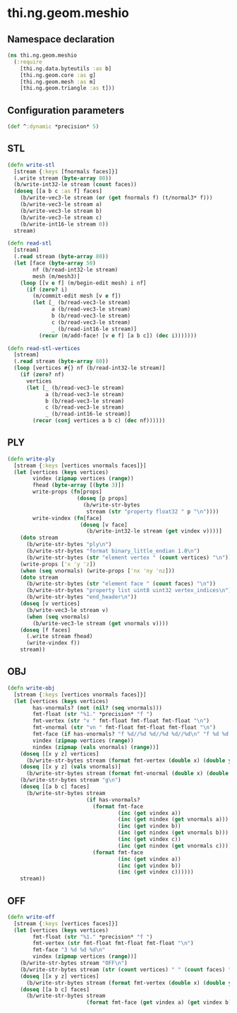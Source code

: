 * thi.ng.geom.meshio
** Namespace declaration
#+BEGIN_SRC clojure :tangle babel/src-cljx/thi/ng/geom/meshio.cljx
  (ns thi.ng.geom.meshio
    (:require
      [thi.ng.data.byteutils :as b]
      [thi.ng.geom.core :as g]
      [thi.ng.geom.mesh :as m]
      [thi.ng.geom.triangle :as t]))
#+END_SRC
** Configuration parameters
#+BEGIN_SRC clojure :tangle babel/src-cljx/thi/ng/geom/meshio.cljx
  (def ^:dynamic *precision* 5)
#+END_SRC
** STL
#+BEGIN_SRC clojure :tangle babel/src-cljx/thi/ng/geom/meshio.cljx
  (defn write-stl
    [stream {:keys [fnormals faces]}]
    (.write stream (byte-array 80))
    (b/write-int32-le stream (count faces))
    (doseq [[a b c :as f] faces]
      (b/write-vec3-le stream (or (get fnormals f) (t/normal3* f)))
      (b/write-vec3-le stream a)
      (b/write-vec3-le stream b)
      (b/write-vec3-le stream c)
      (b/write-int16-le stream 0))
    stream)

  (defn read-stl
    [stream]
    (.read stream (byte-array 80))
    (let [face (byte-array 50)
          nf (b/read-int32-le stream)
          mesh (m/mesh3)]
      (loop [[v e f] (m/begin-edit mesh) i nf]
        (if (zero? i)
          (m/commit-edit mesh [v e f])
          (let [_ (b/read-vec3-le stream)
                a (b/read-vec3-le stream)
                b (b/read-vec3-le stream)
                c (b/read-vec3-le stream)
                _ (b/read-int16-le stream)]
            (recur (m/add-face! [v e f] [a b c]) (dec i)))))))

  (defn read-stl-vertices
    [stream]
    (.read stream (byte-array 80))
    (loop [vertices #{} nf (b/read-int32-le stream)]
      (if (zero? nf)
        vertices
        (let [_ (b/read-vec3-le stream)
              a (b/read-vec3-le stream)
              b (b/read-vec3-le stream)
              c (b/read-vec3-le stream)
              _ (b/read-int16-le stream)]
          (recur (conj vertices a b c) (dec nf))))))
#+END_SRC
** PLY
#+BEGIN_SRC clojure :tangle babel/src-cljx/thi/ng/geom/meshio.cljx
  (defn write-ply
    [stream {:keys [vertices vnormals faces]}]
    (let [vertices (keys vertices)
          vindex (zipmap vertices (range))
          fhead (byte-array [(byte 3)])
          write-props (fn[props]
                        (doseq [p props]
                          (b/write-str-bytes
                           stream (str "property float32 " p "\n"))))
          write-vindex (fn[face]
                         (doseq [v face]
                           (b/write-int32-le stream (get vindex v))))]
      (doto stream
        (b/write-str-bytes "ply\n")
        (b/write-str-bytes "format binary_little_endian 1.0\n")
        (b/write-str-bytes (str "element vertex " (count vertices) "\n")))
      (write-props ['x 'y 'z])
      (when (seq vnormals) (write-props ['nx 'ny 'nz]))
      (doto stream
        (b/write-str-bytes (str "element face " (count faces) "\n"))
        (b/write-str-bytes "property list uint8 uint32 vertex_indices\n")
        (b/write-str-bytes "end_header\n"))
      (doseq [v vertices]
        (b/write-vec3-le stream v)
        (when (seq vnormals)
          (b/write-vec3-le stream (get vnormals v))))
      (doseq [f faces]
        (.write stream fhead)
        (write-vindex f))
      stream))
#+END_SRC
** OBJ
#+BEGIN_SRC clojure :tangle babel/src-cljx/thi/ng/geom/meshio.cljx
  (defn write-obj
    [stream {:keys [vertices vnormals faces]}]
    (let [vertices (keys vertices)
          has-vnormals? (not (nil? (seq vnormals)))
          fmt-float (str "%1." *precision* "f ")
          fmt-vertex (str "v " fmt-float fmt-float fmt-float "\n")
          fmt-vnormal (str "vn " fmt-float fmt-float fmt-float "\n")
          fmt-face (if has-vnormals? "f %d//%d %d//%d %d//%d\n" "f %d %d %d\n")
          vindex (zipmap vertices (range))
          nindex (zipmap (vals vnormals) (range))]
      (doseq [[x y z] vertices]
        (b/write-str-bytes stream (format fmt-vertex (double x) (double y) (double z))))
      (doseq [[x y z] (vals vnormals)]
        (b/write-str-bytes stream (format fmt-vnormal (double x) (double y) (double z))))
      (b/write-str-bytes stream "g\n")
      (doseq [[a b c] faces]
        (b/write-str-bytes stream
                           (if has-vnormals?
                             (format fmt-face
                                     (inc (get vindex a))
                                     (inc (get nindex (get vnormals a)))
                                     (inc (get vindex b))
                                     (inc (get nindex (get vnormals b)))
                                     (inc (get vindex c))
                                     (inc (get nindex (get vnormals c))))
                             (format fmt-face
                                     (inc (get vindex a))
                                     (inc (get vindex b))
                                     (inc (get vindex c))))))
      stream))
#+END_SRC
** OFF
#+BEGIN_SRC clojure :tangle babel/src-cljx/thi/ng/geom/meshio.cljx
  (defn write-off
    [stream {:keys [vertices faces]}]
    (let [vertices (keys vertices)
          fmt-float (str "%1." *precision* "f ")
          fmt-vertex (str fmt-float fmt-float fmt-float "\n")
          fmt-face "3 %d %d %d\n"
          vindex (zipmap vertices (range))]
      (b/write-str-bytes stream "OFF\n")
      (b/write-str-bytes stream (str (count vertices) " " (count faces) " 0\n"))
      (doseq [[x y z] vertices]
        (b/write-str-bytes stream (format fmt-vertex (double x) (double y) (double z))))
      (doseq [[a b c] faces]
        (b/write-str-bytes stream
                           (format fmt-face (get vindex a) (get vindex b) (get vindex c))))))
#+END_SRC
